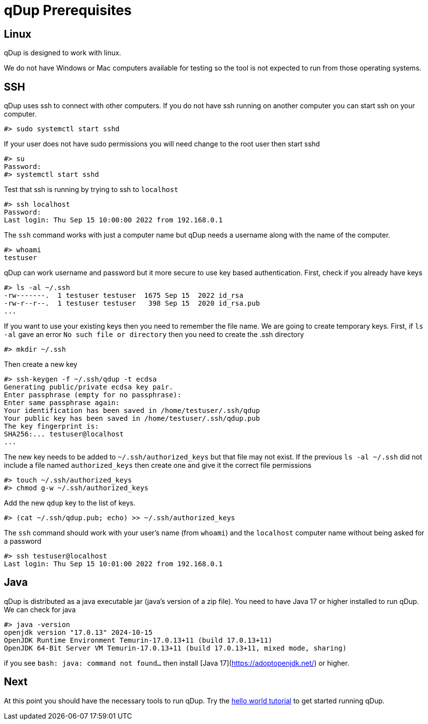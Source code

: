 = qDup Prerequisites

== Linux
qDup is designed to work with linux.

We do not have Windows or Mac computers available for testing so the tool is not expected to run from those operating systems.

== SSH

qDup uses ssh to connect with other computers.
If you do not have ssh running on another computer you can start ssh on your computer.

```
#> sudo systemctl start sshd
```
If your user does not have sudo permissions you will need change to the root user then start sshd
```
#> su
Password:
#> systemctl start sshd
```
Test that ssh is running by trying to ssh to `localhost`
```
#> ssh localhost
Password:
Last login: Thu Sep 15 10:00:00 2022 from 192.168.0.1
```
The `ssh` command works with just a computer name but qDup needs a username along with the name of the computer.
```
#> whoami
testuser
```
qDup can work username and password but it more secure to use key based authentication. First, check if you already have keys
```
#> ls -al ~/.ssh
-rw-------.  1 testuser testuser  1675 Sep 15  2022 id_rsa
-rw-r--r--.  1 testuser testuser   398 Sep 15  2020 id_rsa.pub
...
```
If you want to use your existing keys then you need to remember the file name. We are going to create temporary keys.
First, if `ls -al` gave an error `No such file or directory` then you need to create the .ssh directory
```
#> mkdir ~/.ssh
```
Then create a new key
```
#> ssh-keygen -f ~/.ssh/qdup -t ecdsa
Generating public/private ecdsa key pair.
Enter passphrase (empty for no passphrase):
Enter same passphrase again:
Your identification has been saved in /home/testuser/.ssh/qdup
Your public key has been saved in /home/testuser/.ssh/qdup.pub
The key fingerprint is:
SHA256:... testuser@localhost
...
```
The new key needs to be added to `~/.ssh/authorized_keys` but that file may not exist.
If the previous `ls -al ~/.ssh` did not include a file named `authorized_keys` then create one and give it the correct file permissions
```
#> touch ~/.ssh/authorized_keys
#> chmod g-w ~/.ssh/authorized_keys
```
Add the new `qdup` key to the list of keys.
```
#> (cat ~/.ssh/qdup.pub; echo) >> ~/.ssh/authorized_keys
```
The `ssh` command should work with your user's name (from `whoami`) and the `localhost` computer name without being asked for a password
```
#> ssh testuser@localhost
Last login: Thu Sep 15 10:01:00 2022 from 192.168.0.1
```


== Java
qDup is distributed as a java executable jar (java's version of a zip file).
You need to have Java 17 or higher installed to run qDup. We can check for java
```
#> java -version
openjdk version "17.0.13" 2024-10-15
OpenJDK Runtime Environment Temurin-17.0.13+11 (build 17.0.13+11)
OpenJDK 64-Bit Server VM Temurin-17.0.13+11 (build 17.0.13+11, mixed mode, sharing)
```
if you see `bash: java: command not found...` then install [Java 17](https://adoptopenjdk.net/) or higher.

== Next

At this point you should have the necessary tools to run qDup. Try the link:./helloworld.adoc[hello world tutorial] to get started running qDup.
